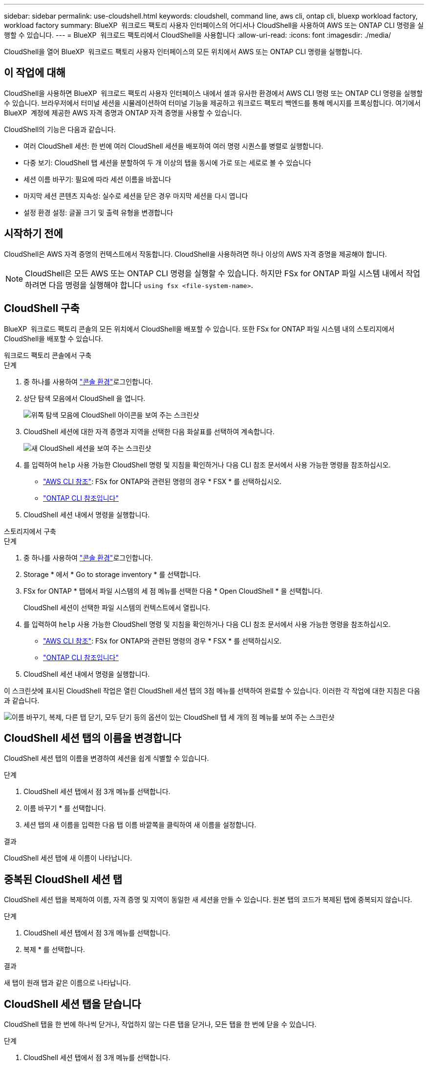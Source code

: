 ---
sidebar: sidebar 
permalink: use-cloudshell.html 
keywords: cloudshell, command line, aws cli, ontap cli, bluexp workload factory, workload factory 
summary: BlueXP  워크로드 팩토리 사용자 인터페이스의 어디서나 CloudShell을 사용하여 AWS 또는 ONTAP CLI 명령을 실행할 수 있습니다. 
---
= BlueXP  워크로드 팩토리에서 CloudShell을 사용합니다
:allow-uri-read: 
:icons: font
:imagesdir: ./media/


[role="lead"]
CloudShell을 열어 BlueXP  워크로드 팩토리 사용자 인터페이스의 모든 위치에서 AWS 또는 ONTAP CLI 명령을 실행합니다.



== 이 작업에 대해

CloudShell을 사용하면 BlueXP  워크로드 팩토리 사용자 인터페이스 내에서 셀과 유사한 환경에서 AWS CLI 명령 또는 ONTAP CLI 명령을 실행할 수 있습니다. 브라우저에서 터미널 세션을 시뮬레이션하여 터미널 기능을 제공하고 워크로드 팩토리 백엔드를 통해 메시지를 프록싱합니다. 여기에서 BlueXP  계정에 제공한 AWS 자격 증명과 ONTAP 자격 증명을 사용할 수 있습니다.

CloudShell의 기능은 다음과 같습니다.

* 여러 CloudShell 세션: 한 번에 여러 CloudShell 세션을 배포하여 여러 명령 시퀀스를 병렬로 실행합니다.
* 다중 보기: CloudShell 탭 세션을 분할하여 두 개 이상의 탭을 동시에 가로 또는 세로로 볼 수 있습니다
* 세션 이름 바꾸기: 필요에 따라 세션 이름을 바꿉니다
* 마지막 세션 콘텐츠 지속성: 실수로 세션을 닫은 경우 마지막 세션을 다시 엽니다
* 설정 환경 설정: 글꼴 크기 및 출력 유형을 변경합니다




== 시작하기 전에

CloudShell은 AWS 자격 증명의 컨텍스트에서 작동합니다. CloudShell을 사용하려면 하나 이상의 AWS 자격 증명을 제공해야 합니다.


NOTE: CloudShell은 모든 AWS 또는 ONTAP CLI 명령을 실행할 수 있습니다. 하지만 FSx for ONTAP 파일 시스템 내에서 작업하려면 다음 명령을 실행해야 합니다 `using fsx <file-system-name>`.



== CloudShell 구축

BlueXP  워크로드 팩토리 콘솔의 모든 위치에서 CloudShell을 배포할 수 있습니다. 또한 FSx for ONTAP 파일 시스템 내의 스토리지에서 CloudShell을 배포할 수 있습니다.

[role="tabbed-block"]
====
.워크로드 팩토리 콘솔에서 구축
--
.단계
. 중 하나를 사용하여 link:https://docs.netapp.com/us-en/workload-setup-admin/console-experiences.html["콘솔 환경"^]로그인합니다.
. 상단 탐색 모음에서 CloudShell 을 엽니다.
+
image:screenshot-select-cloudshell-icon.png["위쪽 탐색 모음에 CloudShell 아이콘을 보여 주는 스크린샷"]

. CloudShell 세션에 대한 자격 증명과 지역을 선택한 다음 화살표를 선택하여 계속합니다.
+
image:screenshot-deploy-cloudshell-session.png["새 CloudShell 세션을 보여 주는 스크린샷"]

. 를 입력하여 `help` 사용 가능한 CloudShell 명령 및 지침을 확인하거나 다음 CLI 참조 문서에서 사용 가능한 명령을 참조하십시오.
+
** link:https://docs.aws.amazon.com/cli/latest/reference/["AWS CLI 참조"^]: FSx for ONTAP와 관련된 명령의 경우 * FSX * 를 선택하십시오.
** link:https://docs.netapp.com/us-en/ontap-cli/["ONTAP CLI 참조입니다"^]


. CloudShell 세션 내에서 명령을 실행합니다.


--
.스토리지에서 구축
--
.단계
. 중 하나를 사용하여 link:https://docs.netapp.com/us-en/workload-setup-admin/console-experiences.html["콘솔 환경"^]로그인합니다.
. Storage * 에서 * Go to storage inventory * 를 선택합니다.
. FSx for ONTAP * 탭에서 파일 시스템의 세 점 메뉴를 선택한 다음 * Open CloudShell * 을 선택합니다.
+
CloudShell 세션이 선택한 파일 시스템의 컨텍스트에서 열립니다.

. 를 입력하여 `help` 사용 가능한 CloudShell 명령 및 지침을 확인하거나 다음 CLI 참조 문서에서 사용 가능한 명령을 참조하십시오.
+
** link:https://docs.aws.amazon.com/cli/latest/reference/["AWS CLI 참조"^]: FSx for ONTAP와 관련된 명령의 경우 * FSX * 를 선택하십시오.
** link:https://docs.netapp.com/us-en/ontap-cli/["ONTAP CLI 참조입니다"^]


. CloudShell 세션 내에서 명령을 실행합니다.


--
====
이 스크린샷에 표시된 CloudShell 작업은 열린 CloudShell 세션 탭의 3점 메뉴를 선택하여 완료할 수 있습니다. 이러한 각 작업에 대한 지침은 다음과 같습니다.

image:screenshot-cloudshell-tab-menu.png["이름 바꾸기, 복제, 다른 탭 닫기, 모두 닫기 등의 옵션이 있는 CloudShell 탭 세 개의 점 메뉴를 보여 주는 스크린샷"]



== CloudShell 세션 탭의 이름을 변경합니다

CloudShell 세션 탭의 이름을 변경하여 세션을 쉽게 식별할 수 있습니다.

.단계
. CloudShell 세션 탭에서 점 3개 메뉴를 선택합니다.
. 이름 바꾸기 * 를 선택합니다.
. 세션 탭의 새 이름을 입력한 다음 탭 이름 바깥쪽을 클릭하여 새 이름을 설정합니다.


.결과
CloudShell 세션 탭에 새 이름이 나타납니다.



== 중복된 CloudShell 세션 탭

CloudShell 세션 탭을 복제하여 이름, 자격 증명 및 지역이 동일한 새 세션을 만들 수 있습니다. 원본 탭의 코드가 복제된 탭에 중복되지 않습니다.

.단계
. CloudShell 세션 탭에서 점 3개 메뉴를 선택합니다.
. 복제 * 를 선택합니다.


.결과
새 탭이 원래 탭과 같은 이름으로 나타납니다.



== CloudShell 세션 탭을 닫습니다

CloudShell 탭을 한 번에 하나씩 닫거나, 작업하지 않는 다른 탭을 닫거나, 모든 탭을 한 번에 닫을 수 있습니다.

.단계
. CloudShell 세션 탭에서 점 3개 메뉴를 선택합니다.
. 다음 중 하나를 선택합니다.
+
** CloudShell Tab 창에서 "X"를 선택하여 한 번에 하나의 탭을 닫습니다.
** 작업 중인 탭을 제외한 열려 있는 다른 모든 탭을 닫으려면 * 다른 탭 닫기 * 를 선택합니다.
** 모든 탭을 닫으려면 * 모든 탭 닫기 * 를 선택합니다.




.결과
선택한 CloudShell 세션 탭이 닫힙니다.



== CloudShell 세션 탭을 분할합니다

CloudShell 세션 탭을 분할하여 두 개 이상의 탭을 동시에 볼 수 있습니다.

.단계
CloudShell 세션 탭을 CloudShell 창의 위쪽, 아래쪽, 왼쪽 또는 오른쪽으로 끌어 놓아 보기를 분할합니다.

image:screenshot-cloudshell-split-view.png["가로로 분할된 두 개의 CloudShell 탭을 보여 주는 스크린샷 탭이 나란히 표시됩니다."]



== 마지막 CloudShell 세션을 다시 엽니다

CloudShell 세션을 실수로 종료한 경우 다시 열 수 있습니다.

.단계
상단 탐색 모음에서 CloudShell 아이콘을 선택합니다.

image:screenshot-select-cloudshell-icon.png["위쪽 탐색 모음에 CloudShell 아이콘을 보여 주는 스크린샷"]

.결과
최신 CloudShell 세션이 열립니다.



== CloudShell 세션에 대한 설정을 업데이트합니다

CloudShell 세션의 글꼴 및 출력 유형 설정을 업데이트할 수 있습니다.

.단계
. CloudShell 세션을 배포합니다.
. CloudShell 탭에서 설정 아이콘을 선택합니다.
+
설정 대화 상자가 나타납니다.

. 필요에 따라 글꼴 크기와 출력 유형을 업데이트합니다.
+

NOTE: 풍부한 출력은 JSON 객체 및 테이블 서식에 적용됩니다. 다른 모든 출력은 일반 텍스트로 표시됩니다.

. Apply * 를 선택합니다.


.결과
CloudShell 설정이 업데이트됩니다.
